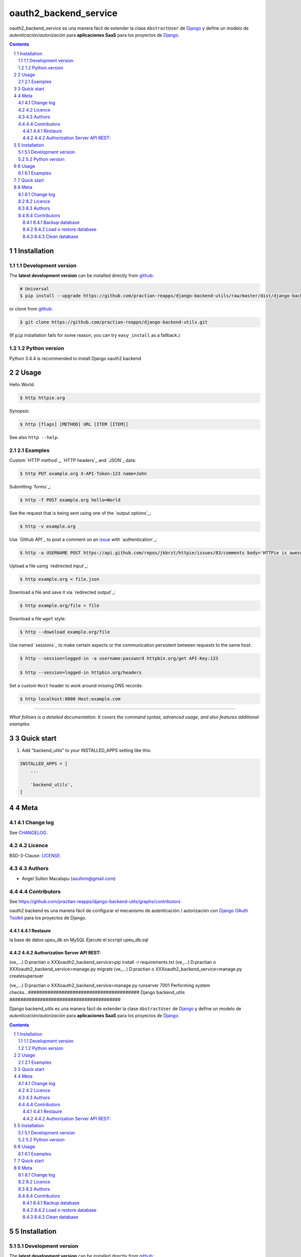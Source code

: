 ########################################
oauth2_backend_service
########################################

.. class:: no-web

    oauth2_backend_service es una manera fácil de extender la clase ``AbstractUser`` de `Django`_ y define un modelo de *autenticación/autorización* para **aplicaciones SaaS** para los proyectos de `Django`_.


    .. image:: https://github.com/practian-ioteca-project/oauth2_backend_service/blob/master/media/doc/e1_authorization_server.png
        :alt: HTTPie compared to cURL
        :width: 100%
        :align: center





.. contents::

.. section-numbering::

.. raw:: pdf

   PageBreak oneColumn


============
Installation
============


-------------------
Development version
-------------------

The **latest development version** can be installed directly from github_:

.. code-block:: bash
    
    # Universal
    $ pip install --upgrade https://github.com/practian-reapps/django-backend-utils/raw/master/dist/django-backend-utils-0.1.zip

or clone from github_:

.. code-block:: bash

    $ git clone https://github.com/practian-reapps/django-backend-utils.git

(If ``pip`` installation fails for some reason, you can try ``easy_install`` as a fallback.)


--------------
Python version
--------------

Python 3.4.4 is recommended to install Django oauth2 backend


=====
Usage
=====


Hello World:


.. code-block:: bash

    $ http httpie.org


Synopsis:

.. code-block:: bash

    $ http [flags] [METHOD] URL [ITEM [ITEM]]


See also ``http --help``.


--------
Examples
--------

Custom `HTTP method`_, `HTTP headers`_ and `JSON`_ data:

.. code-block:: bash

    $ http PUT example.org X-API-Token:123 name=John


Submitting `forms`_:

.. code-block:: bash

    $ http -f POST example.org hello=World


See the request that is being sent using one of the `output options`_:

.. code-block:: bash

    $ http -v example.org


Use `Github API`_ to post a comment on an
`issue <https://github.com/jkbrzt/httpie/issues/83>`_
with `authentication`_:

.. code-block:: bash

    $ http -a USERNAME POST https://api.github.com/repos/jkbrzt/httpie/issues/83/comments body='HTTPie is awesome! :heart:'


Upload a file using `redirected input`_:

.. code-block:: bash

    $ http example.org < file.json


Download a file and save it via `redirected output`_:

.. code-block:: bash

    $ http example.org/file > file


Download a file ``wget`` style:

.. code-block:: bash

    $ http --download example.org/file

Use named `sessions`_ to make certain aspects or the communication persistent
between requests to the same host:

.. code-block:: bash

    $ http --session=logged-in -a username:password httpbin.org/get API-Key:123

    $ http --session=logged-in httpbin.org/headers


Set a custom ``Host`` header to work around missing DNS records:

.. code-block:: bash

    $ http localhost:8000 Host:example.com

..

--------

*What follows is a detailed documentation. It covers the command syntax,
advanced usage, and also features additional examples.*


===========
Quick start
===========

1. Add "backend_utils" to your INSTALLED_APPS setting like this:

.. code-block:: bash

    INSTALLED_APPS = [
        ...

        'backend_utils',
    ]


====
Meta
====

----------
Change log
----------

See `CHANGELOG <https://github.com/practian-reapps/django-backend-utils/blob/master/CHANGELOG.rst>`_.


-------
Licence
-------

BSD-3-Clause: `LICENSE <https://github.com/practian-reapps/django-backend-utils/blob/master/LICENSE>`_.



-------
Authors
-------

- Angel Sullon Macalupu (asullom@gmail.com)



-------
Contributors
-------

See https://github.com/practian-reapps/django-backend-utils/graphs/contributors


.. _Django OAuth Toolkit: https://django-oauth-toolkit.readthedocs.io
.. _Django: https://www.djangoproject.com
.. _github: https://github.com/practian-reapps/django-backend-utils





oauth2 backend es una manera fácil de configurar el mecanismo de autenticación / autorización con `Django OAuth Toolkit`_ para los proyectos de Django.


Restaure 
-------------------
la base de datos upeu_db en MySQL
Ejecute el sccript upeu_db.sql
 

Authorization Server API REST:
-------------------
(ve_...) D:\practian o XXX\oauth2_backend_service>pip install -r requirements.txt
(ve_...) D:\practian o XXX\oauth2_backend_service>manage.py migrate
(ve_...) D:\practian o XXX\oauth2_backend_service>manage.py createsupersuer

(ve_...) D:\practian o XXX\oauth2_backend_service>manage.py runserver 7001
Performing system checks...########################################
Django backend_utils
########################################

.. class:: no-web

    Django backend_utils es una manera fácil de extender la clase ``AbstractUser`` de `Django`_ y define un modelo de *autenticación/autorización* para **aplicaciones SaaS** para los proyectos de `Django`_.


    .. image:: https://github.com/submitconsulting/backengo/blob/master/media/test_images/img1.png
        :alt: HTTPie compared to cURL
        :width: 100%
        :align: center





.. contents::

.. section-numbering::

.. raw:: pdf

   PageBreak oneColumn


============
Installation
============


-------------------
Development version
-------------------

The **latest development version** can be installed directly from github_:

.. code-block:: bash
    
    # Universal
    $ pip install --upgrade https://github.com/practian-reapps/django-backend-utils/raw/master/dist/django-backend-utils-0.1.zip

or clone from github_:

.. code-block:: bash

    $ git clone https://github.com/practian-reapps/django-backend-utils.git

(If ``pip`` installation fails for some reason, you can try ``easy_install`` as a fallback.)


--------------
Python version
--------------

Python 3.4.4 is recommended to install Django oauth2 backend


=====
Usage
=====


Hello World:


.. code-block:: bash

    $ http httpie.org


Synopsis:

.. code-block:: bash

    $ http [flags] [METHOD] URL [ITEM [ITEM]]


See also ``http --help``.


--------
Examples
--------

Custom `HTTP method`_, `HTTP headers`_ and `JSON`_ data:

.. code-block:: bash

    $ http PUT example.org X-API-Token:123 name=John


Submitting `forms`_:

.. code-block:: bash

    $ http -f POST example.org hello=World


See the request that is being sent using one of the `output options`_:

.. code-block:: bash

    $ http -v example.org


Use `Github API`_ to post a comment on an
`issue <https://github.com/jkbrzt/httpie/issues/83>`_
with `authentication`_:

.. code-block:: bash

    $ http -a USERNAME POST https://api.github.com/repos/jkbrzt/httpie/issues/83/comments body='HTTPie is awesome! :heart:'


Upload a file using `redirected input`_:

.. code-block:: bash

    $ http example.org < file.json


Download a file and save it via `redirected output`_:

.. code-block:: bash

    $ http example.org/file > file


Download a file ``wget`` style:

.. code-block:: bash

    $ http --download example.org/file

Use named `sessions`_ to make certain aspects or the communication persistent
between requests to the same host:

.. code-block:: bash

    $ http --session=logged-in -a username:password httpbin.org/get API-Key:123

    $ http --session=logged-in httpbin.org/headers


Set a custom ``Host`` header to work around missing DNS records:

.. code-block:: bash

    $ http localhost:8000 Host:example.com

..

--------

*What follows is a detailed documentation. It covers the command syntax,
advanced usage, and also features additional examples.*


===========
Quick start
===========

1. Add "backend_utils" to your INSTALLED_APPS setting like this:

.. code-block:: bash

    INSTALLED_APPS = [
        ...

        'backend_utils',
    ]


====
Meta
====

----------
Change log
----------

See `CHANGELOG <https://github.com/practian-reapps/django-backend-utils/blob/master/CHANGELOG.rst>`_.


-------
Licence
-------

BSD-3-Clause: `LICENSE <https://github.com/practian-reapps/django-backend-utils/blob/master/LICENSE>`_.



-------
Authors
-------

- Angel Sullon Macalupu (asullom@gmail.com)



-------
Contributors
-------

See https://github.com/practian-reapps/django-backend-utils/graphs/contributors


.. _Django OAuth Toolkit: https://django-oauth-toolkit.readthedocs.io
.. _Django: https://www.djangoproject.com
.. _github: https://github.com/practian-reapps/django-backend-utils





System check identified no issues (0 silenced).
November 29, 2016 - 19:12:37
Django version 1.10.3, using settings 'oauth2_backend_main.settings'
Starting development server at http://127.0.0.1:7001/
Quit the server with CTRL-BREAK.

// USER : admin
// PASSWORD : 12345


Backup database
-------------------
(ve_...) D:\practian o XXX\oauth2_backend_service>manage.py dumpdata > fixtures/ini_data.json --exclude=corsheaders


Load o restore database
-------------------
See in the settings.py setting for FIXTURE_DIRS
   (ve_...) ...>manage.py loaddata ini_data
else 
 	(ve_...) ...>manage.py loaddata fixtures\ini_data.json


Clean database
-------------------
Run the following command:

    (ve_...) ...>manage.py flush
    
    and exec in admin db

	  >delete from django_content_type;

	  >delete from auth_permission;


